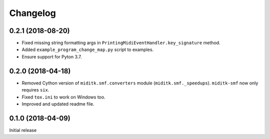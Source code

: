 Changelog
#########

0.2.1 (2018-08-20)
==================

* Fixed missing string formatting args in ``PrintingMidiEventHandler.key_signature`` method.
* Added ``example_program_change_map.py`` script to examples.
* Ensure support for Pyton 3.7.

0.2.0 (2018-04-18)
==================

* Removed Cython version of ``miditk.smf.converters`` module (``miditk.smf._speedups``).
  ``miditk-smf`` now only requires ``six``.
* Fixed ``tox.ini`` to work on Windows too.
* Improved and updated readme file.


0.1.0 (2018-04-09)
==================

Initial release

